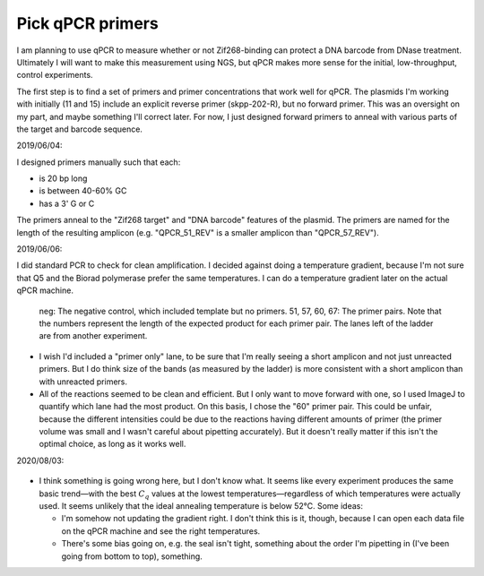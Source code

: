 *****************
Pick qPCR primers
*****************

.. update:: 2019/12/18

   I redesigned my plasmids to explicitly include [Subramanian2018]_ PCR 
   primers, so the results of this experiment are no longer relevant.

I am planning to use qPCR to measure whether or not Zif268-binding can protect 
a DNA barcode from DNase treatment.  Ultimately I will want to make this 
measurement using NGS, but qPCR makes more sense for the initial, 
low-throughput, control experiments.

The first step is to find a set of primers and primer concentrations that work 
well for qPCR.  The plasmids I'm working with initially (11 and 15) include an 
explicit reverse primer (skpp-202-R), but no forward primer.  This was an 
oversight on my part, and maybe something I'll correct later.  For now, I just 
designed forward primers to anneal with various parts of the target and barcode 
sequence.

2019/06/04:

I designed primers manually such that each:

- is 20 bp long
- is between 40-60% GC
- has a 3' G or C

The primers anneal to the "Zif268 target" and "DNA barcode" features of the 
plasmid.  The primers are named for the length of the resulting amplicon (e.g.  
"QPCR_51_REV" is a smaller amplicon than "QPCR_57_REV").

.. datatable:: primers.xlsx

2019/06/06:

I did standard PCR to check for clean amplification.  I decided against doing a 
temperature gradient, because I'm not sure that Q5 and the Biorad polymerase 
prefer the same temperatures.  I can do a temperature gradient later on the 
actual qPCR machine.

.. protocol:: 20190604_pcr.txt

   - I used pDBP011 as the template.

.. figure:: 20190606_validate_qpcr_primers.svg

   neg: The negative control, which included template but no primers.  51, 57, 
   60, 67: The primer pairs.  Note that the numbers represent the length of the 
   expected product for each primer pair.  The lanes left of the ladder are 
   from another experiment.

- I wish I'd included a "primer only" lane, to be sure that I'm really seeing a 
  short amplicon and not just unreacted primers.  But I do think size of the 
  bands (as measured by the ladder) is more consistent with a short amplicon 
  than with unreacted primers.

- All of the reactions seemed to be clean and efficient.  But I only want to 
  move forward with one, so I used ImageJ to quantify which lane had the most 
  product.  On this basis, I chose the "60" primer pair.  This could be unfair, 
  because the different intensities could be due to the reactions having 
  different amounts of primer (the primer volume was small and I wasn't careful 
  about pipetting accurately).  But it doesn't really matter if this isn't the 
  optimal choice, as long as it works well.

.. protocol::

   - Subtract background (50 px rolling ball)

   - Draw lanes

   - Count pixels

.. datatable:: 20190606_validate_qpcr_primers.xlsx

   Intensity of the amplified product band for each primer pair, as measured by 
   ImageJ in units of pixels.

2020/08/03:

.. protocol:: 20200803_pcr_pcr.txt

    - Repeats steps 1-2 for 52–62°C.

.. figure:: 20200803_optimize_ta.svg

- I think something is going wrong here, but I don't know what.  It seems like 
  every experiment produces the same basic trend—with the best :math:`C_q` 
  values at the lowest temperatures—regardless of which temperatures were 
  actually used.  It seems unlikely that the ideal annealing temperature is 
  below 52°C.  Some ideas:
  
  - I'm somehow not updating the gradient right.  I don't think this is it, 
    though, because I can open each data file on the qPCR machine and see the 
    right temperatures.

  - There's some bias going on, e.g. the seal isn't tight, something about the 
    order I'm pipetting in (I've been going from bottom to top), something.
